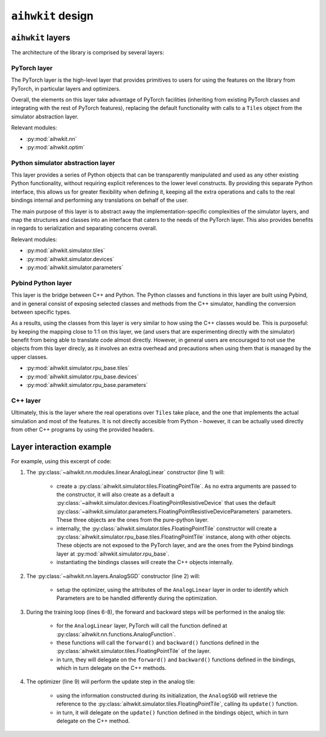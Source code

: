 ``aihwkit`` design
==================

``aihwkit`` layers
------------------

The architecture of the library is comprised by several layers:

.. image:: ../img/architecture.png

PyTorch layer
~~~~~~~~~~~~~

The PyTorch layer is the high-level layer that provides primitives to users for
using the features on the library from PyTorch, in particular layers and
optimizers.

Overall, the elements on this layer take advantage of PyTorch facilities
(inheriting from existing PyTorch classes and integrating with the rest of
PyTorch features), replacing the default functionality with calls to a ``Tiles``
object from the simulator abstraction layer.

Relevant modules:

* :py:mod:`aihwkit.nn`
* :py:mod:`aihwkit.optim`


Python simulator abstraction layer
~~~~~~~~~~~~~~~~~~~~~~~~~~~~~~~~~~

This layer provides a series of Python objects that can be transparently
manipulated and used as any other existing Python functionality, without
requiring explicit references to the lower level constructs. By providing this
separate Python interface, this allows us for greater flexibility when defining
it, keeping all the extra operations and calls to the real bindings internal
and performing any translations on behalf of the user.

The main purpose of this layer is to abstract away the implementation-specific
complexities of the simulator layers, and map the structures and classes into
an interface that caters to the needs of the PyTorch layer. This also provides
benefits in regards to serialization and separating concerns overall.

Relevant modules:

* :py:mod:`aihwkit.simulator.tiles`
* :py:mod:`aihwkit.simulator.devices`
* :py:mod:`aihwkit.simulator.parameters`


Pybind Python layer
~~~~~~~~~~~~~~~~~~~

This layer is the bridge between C++ and Python. The Python classes and
functions in this layer are built using Pybind, and in general consist of
exposing selected classes and methods from the C++ simulator, handling the
conversion between specific types.

As a results, using the classes from this layer is very similar to how using
the C++ classes would be. This is purposeful: by keeping the mapping close to
1:1 on this layer, we (and users that are experimenting directly with the
simulator) benefit from being able to translate code almost directly. However,
in general users are encouraged to not use the objects from this layer direcly,
as it involves an extra overhead and precautions when using them that is
managed by the upper classes.

* :py:mod:`aihwkit.simulator.rpu_base.tiles`
* :py:mod:`aihwkit.simulator.rpu_base.devices`
* :py:mod:`aihwkit.simulator.rpu_base.parameters`


C++ layer
~~~~~~~~~

Ultimately, this is the layer where the real operations over ``Tiles`` take
place, and the one that implements the actual simulation and most of the
features. It is not directly accesible from Python - however, it can be actually
used directly from other C++ programs by using the provided headers.


Layer interaction example
-------------------------

For example, using this excerpt of code:

.. code-block:: python
    :linenos:

    model = AnalogLinear(2, 1)
    opt = AnalogSGD(model.parameters(), lr=0.5)
    ...

    for epoch in range(100):
        pred = model(x_b)
        loss = mse_loss(pred, y_b)
        loss.backward()
        opt.step()

1. The :py:class:`~aihwkit.nn.modules.linear.AnalogLinear` constructor (line 1)
   will:

    * create a :py:class:`aihwkit.simulator.tiles.FloatingPointTile`. As no
      extra arguments are passed to the constructor, it will also create as a
      default a :py:class:`~aihwkit.simulator.devices.FloatingPointResistiveDevice`
      that uses the default
      :py:class:`~aihwkit.simulator.parameters.FloatingPointResistiveDeviceParameters`
      parameters. These three objects are the ones from the pure-python layer.
    * internally, the :py:class:`aihwkit.simulator.tiles.FloatingPointTile`
      constructor will create a :py:class:`aihwkit.simulator.rpu_base.tiles.FloatingPointTile`
      instance, along with other objects. These objects are not exposed to the
      PyTorch layer, and are the ones from the Pybind bindings layer at
      :py:mod:`aihwkit.simulator.rpu_base`.
    * instantiating the bindings classes will create the C++ objects internally.

2. The :py:class:`~aihwkit.nn.layers.AnalogSGD` constructor (line 2) will:

    * setup the optimizer, using the attributes of the ``AnalogLinear`` layer
      in order to identify which Parameters are to be handled differently during
      the optimization.

3. During the training loop (lines 6-8), the forward and backward steps will
   be performed in the analog tile:

    * for the ``AnalogLinear`` layer, PyTorch will call the function defined
      at :py:class:`aihwkit.nn.functions.AnalogFunction`.
    * these functions will call the ``forward()`` and ``backward()`` functions
      defined in the :py:class:`aihwkit.simulator.tiles.FloatingPointTile` of
      the layer.
    * in turn, they will delegate on the ``forward()`` and ``backward()``
      functions defined in the bindings, which in turn delegate on the C++
      methods.

4. The optimizer (line 9) will perform the update step in the analog tile:

    * using the information constructed during its initialization, the
      ``AnalogSGD`` will retrieve the reference to the
      :py:class:`aihwkit.simulator.tiles.FloatingPointTile`, calling its
      ``update()`` function.
    * in turn, it will delegate on the ``update()`` function defined in the
      bindings object, which in turn delegate on the C++ method.

